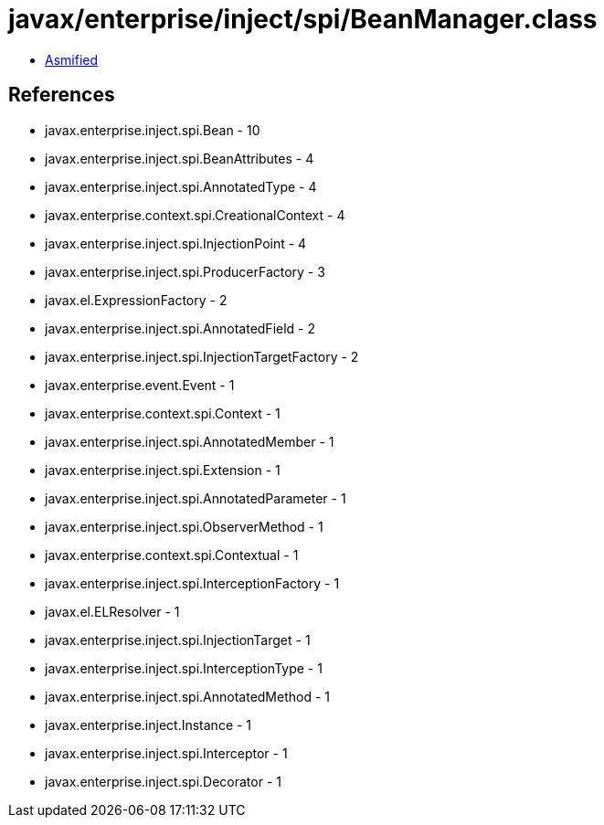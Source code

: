 = javax/enterprise/inject/spi/BeanManager.class

 - link:BeanManager-asmified.java[Asmified]

== References

 - javax.enterprise.inject.spi.Bean - 10
 - javax.enterprise.inject.spi.BeanAttributes - 4
 - javax.enterprise.inject.spi.AnnotatedType - 4
 - javax.enterprise.context.spi.CreationalContext - 4
 - javax.enterprise.inject.spi.InjectionPoint - 4
 - javax.enterprise.inject.spi.ProducerFactory - 3
 - javax.el.ExpressionFactory - 2
 - javax.enterprise.inject.spi.AnnotatedField - 2
 - javax.enterprise.inject.spi.InjectionTargetFactory - 2
 - javax.enterprise.event.Event - 1
 - javax.enterprise.context.spi.Context - 1
 - javax.enterprise.inject.spi.AnnotatedMember - 1
 - javax.enterprise.inject.spi.Extension - 1
 - javax.enterprise.inject.spi.AnnotatedParameter - 1
 - javax.enterprise.inject.spi.ObserverMethod - 1
 - javax.enterprise.context.spi.Contextual - 1
 - javax.enterprise.inject.spi.InterceptionFactory - 1
 - javax.el.ELResolver - 1
 - javax.enterprise.inject.spi.InjectionTarget - 1
 - javax.enterprise.inject.spi.InterceptionType - 1
 - javax.enterprise.inject.spi.AnnotatedMethod - 1
 - javax.enterprise.inject.Instance - 1
 - javax.enterprise.inject.spi.Interceptor - 1
 - javax.enterprise.inject.spi.Decorator - 1
